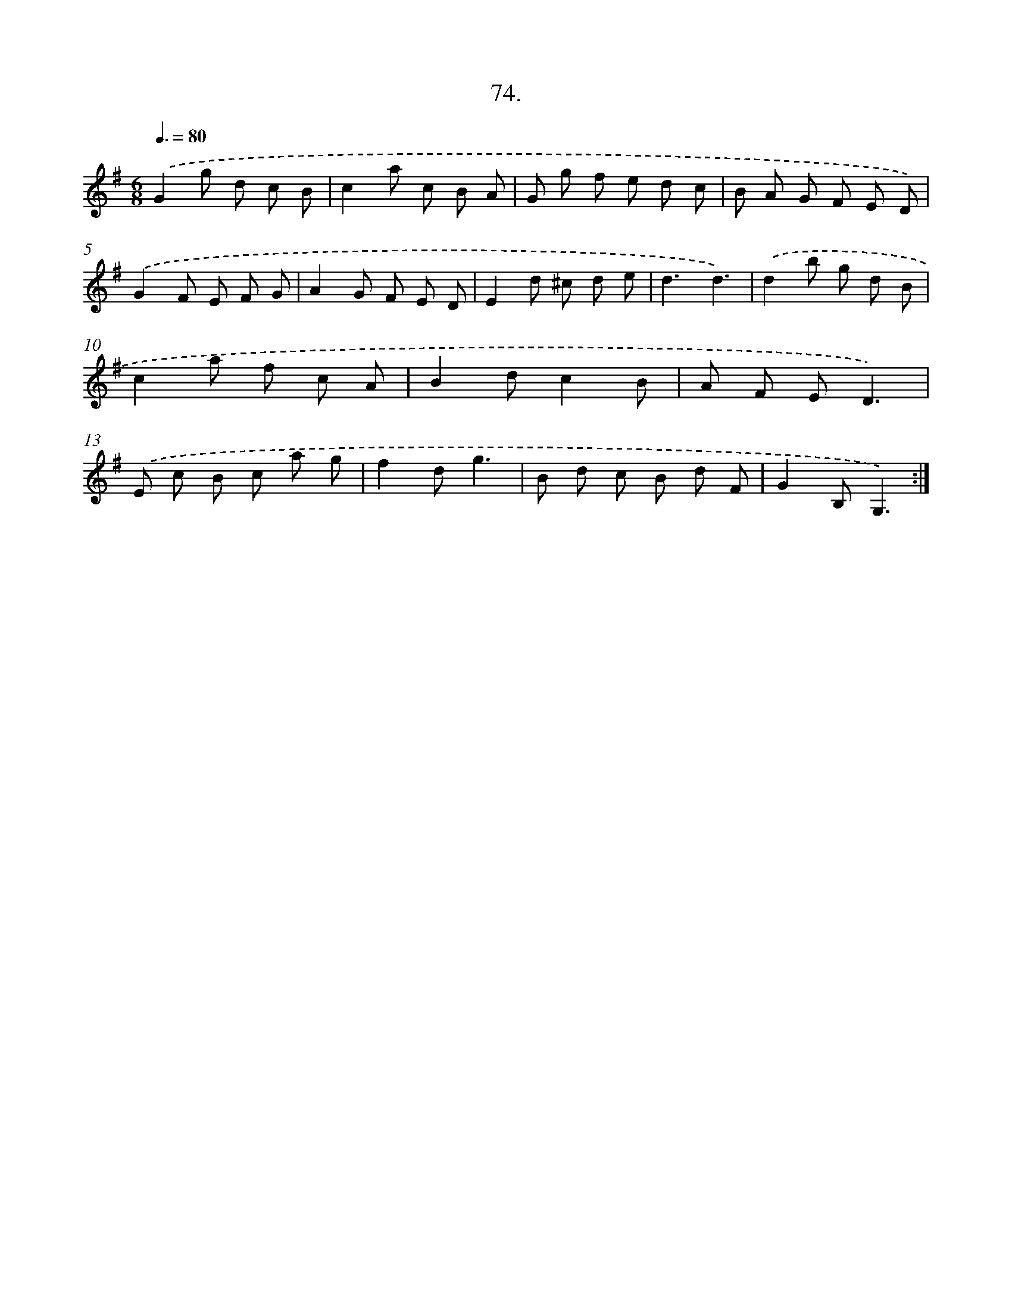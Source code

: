 X: 13869
T: 74.
%%abc-version 2.0
%%abcx-abcm2ps-target-version 5.9.1 (29 Sep 2008)
%%abc-creator hum2abc beta
%%abcx-conversion-date 2018/11/01 14:37:38
%%humdrum-veritas 3283033609
%%humdrum-veritas-data 4082318061
%%continueall 1
%%barnumbers 0
L: 1/8
M: 6/8
Q: 3/8=80
K: G clef=treble
.('G2g d c B |
c2a c B A |
G g f e d c |
B A G F E D) |
.('G2F E F G |
A2G F E D |
E2d ^c d e |
d3d3) |
.('d2b g d B |
c2a f c A |
B2dc2B |
A F ED3) |
.('E c B c a g |
f2dg3 |
B d c B d F |
G2B,G,3) :|]
